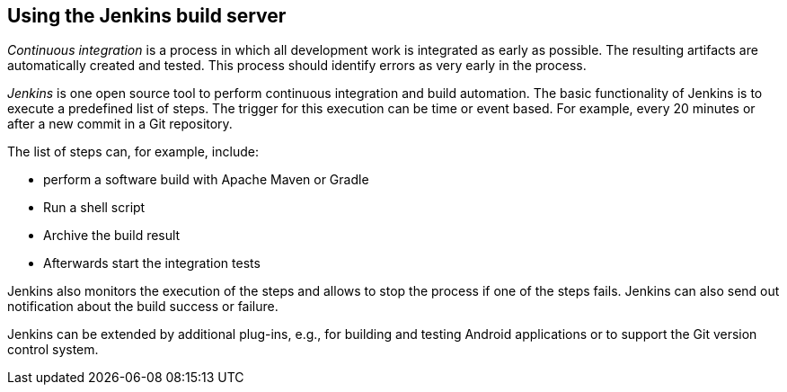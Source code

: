 == Using the Jenkins build server
	
_Continuous integration_ is a process in which all development work is integrated as early as possible. 
The resulting artifacts are automatically created and tested.
This process should identify errors as very early in the process.
	
	
_Jenkins_ is one open source tool to perform continuous integration and build automation. 
The basic functionality of Jenkins is to execute a predefined list of steps.
The trigger for this execution can be time or event based. 
For example, every 20 minutes or after a new commit in a Git repository.
	
	
The list of steps can, for example, include:

* perform a software build with Apache Maven or Gradle
* Run a shell script
* Archive the build result
* Afterwards start the integration tests

Jenkins also monitors the execution of the steps and allows to stop the process if one of the steps fails.
Jenkins can also send out notification about the build success or failure.
	
Jenkins can be extended by additional plug-ins, e.g., for building and testing Android applications or to support the Git version control system.

